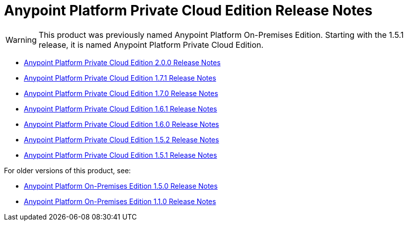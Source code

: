 = Anypoint Platform Private Cloud Edition Release Notes

[WARNING]
This product was previously named Anypoint Platform On-Premises Edition. Starting with the 1.5.1 release, it is named Anypoint Platform Private Cloud Edition.

* link:/release-notes/anypoint-private-cloud-2.0.0-release-notes[Anypoint Platform Private Cloud Edition 2.0.0 Release Notes]
* link:/release-notes/anypoint-private-cloud-1.7.1-release-notes[Anypoint Platform Private Cloud Edition 1.7.1 Release Notes]
* link:/release-notes/anypoint-private-cloud-1.7.0-release-notes[Anypoint Platform Private Cloud Edition 1.7.0 Release Notes]
* link:/release-notes/anypoint-private-cloud-1.6.1-release-notes[Anypoint Platform Private Cloud Edition 1.6.1 Release Notes]
* link:/release-notes/anypoint-private-cloud-1.6.0-release-notes[Anypoint Platform Private Cloud Edition 1.6.0 Release Notes]
* link:/release-notes/anypoint-private-cloud-1.5.2-release-notes[Anypoint Platform Private Cloud Edition 1.5.2 Release Notes]
* link:/release-notes/anypoint-private-cloud-1.5.1-release-notes[Anypoint Platform Private Cloud Edition 1.5.1 Release Notes]

For older versions of this product, see:

* link:/release-notes/anypoint-on-premise-1.5.0-release-notes[Anypoint Platform On-Premises Edition 1.5.0 Release Notes]
* link:/release-notes/anypoint-on-premise-1.1.0-release-notes[Anypoint Platform On-Premises Edition 1.1.0 Release Notes]
